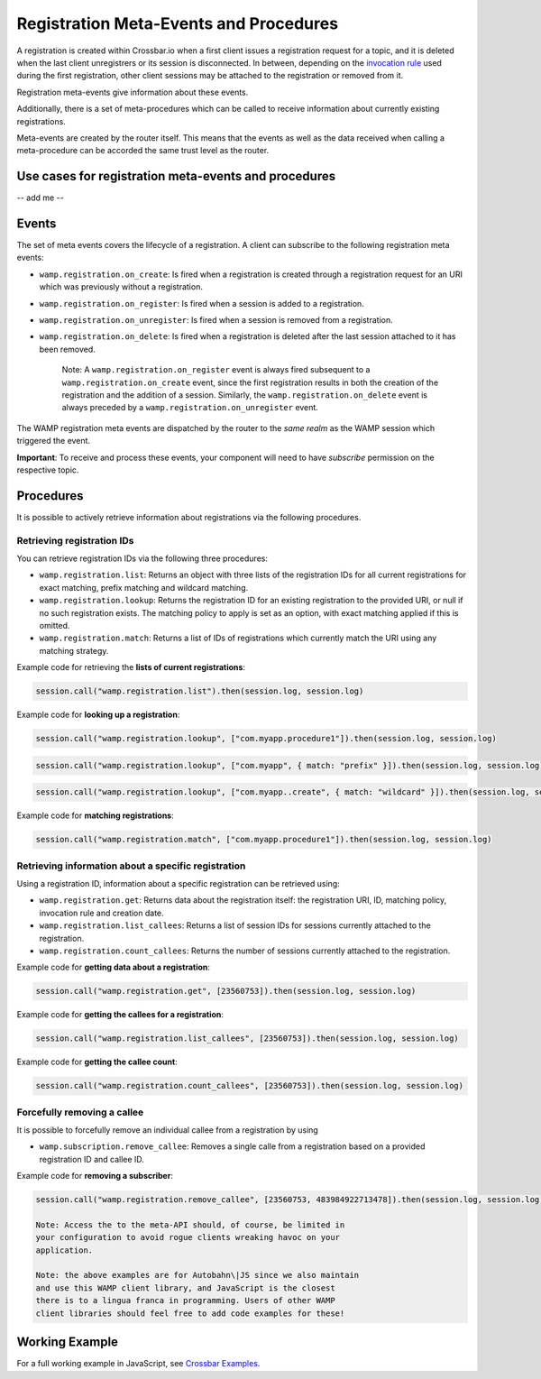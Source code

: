 
Registration Meta-Events and Procedures
=======================================

A registration is created within Crossbar.io when a first client issues
a registration request for a topic, and it is deleted when the last
client unregistrers or its session is disconnected. In between,
depending on the `invocation rule <Shared%20Registrations>`__ used
during the first registration, other client sessions may be attached to
the registration or removed from it.

Registration meta-events give information about these events.

Additionally, there is a set of meta-procedures which can be called to
receive information about currently existing registrations.

Meta-events are created by the router itself. This means that the events
as well as the data received when calling a meta-procedure can be
accorded the same trust level as the router.

Use cases for registration meta-events and procedures
-----------------------------------------------------

-- add me --

Events
------

The set of meta events covers the lifecycle of a registration. A client
can subscribe to the following registration meta events:

-  ``wamp.registration.on_create``: Is fired when a registration is
   created through a registration request for an URI which was
   previously without a registration.
-  ``wamp.registration.on_register``: Is fired when a session is added
   to a registration.
-  ``wamp.registration.on_unregister``: Is fired when a session is
   removed from a registration.
-  ``wamp.registration.on_delete``: Is fired when a registration is
   deleted after the last session attached to it has been removed.

    Note: A ``wamp.registration.on_register`` event is always fired
    subsequent to a ``wamp.registration.on_create`` event, since the
    first registration results in both the creation of the registration
    and the addition of a session. Similarly, the
    ``wamp.registration.on_delete`` event is always preceded by a
    ``wamp.registration.on_unregister`` event.

The WAMP registration meta events are dispatched by the router to the
*same realm* as the WAMP session which triggered the event.

**Important**: To receive and process these events, your component will
need to have *subscribe* permission on the respective topic.

Procedures
----------

It is possible to actively retrieve information about registrations via
the following procedures.

Retrieving registration IDs
~~~~~~~~~~~~~~~~~~~~~~~~~~~

You can retrieve registration IDs via the following three procedures:

-  ``wamp.registration.list``: Returns an object with three lists of the
   registration IDs for all current registrations for exact matching,
   prefix matching and wildcard matching.
-  ``wamp.registration.lookup``: Returns the registration ID for an
   existing registration to the provided URI, or null if no such
   registration exists. The matching policy to apply is set as an
   option, with exact matching applied if this is omitted.
-  ``wamp.registration.match``: Returns a list of IDs of registrations
   which currently match the URI using any matching strategy.

Example code for retrieving the **lists of current registrations**:

.. code:: javascript

    session.call("wamp.registration.list").then(session.log, session.log)

Example code for **looking up a registration**:

.. code:: javascript

    session.call("wamp.registration.lookup", ["com.myapp.procedure1"]).then(session.log, session.log)

.. code:: javascript

    session.call("wamp.registration.lookup", ["com.myapp", { match: "prefix" }]).then(session.log, session.log)

.. code:: javascript

    session.call("wamp.registration.lookup", ["com.myapp..create", { match: "wildcard" }]).then(session.log, session.log)

Example code for **matching registrations**:

.. code:: javascript

    session.call("wamp.registration.match", ["com.myapp.procedure1"]).then(session.log, session.log)

Retrieving information about a specific registration
~~~~~~~~~~~~~~~~~~~~~~~~~~~~~~~~~~~~~~~~~~~~~~~~~~~~

Using a registration ID, information about a specific registration can
be retrieved using:

-  ``wamp.registration.get``: Returns data about the registration
   itself: the registration URI, ID, matching policy, invocation rule
   and creation date.
-  ``wamp.registration.list_callees``: Returns a list of session IDs for
   sessions currently attached to the registration.
-  ``wamp.registration.count_callees``: Returns the number of sessions
   currently attached to the registration.

Example code for **getting data about a registration**:

.. code:: javascript

    session.call("wamp.registration.get", [23560753]).then(session.log, session.log)

Example code for **getting the callees for a registration**:

.. code:: javascript

    session.call("wamp.registration.list_callees", [23560753]).then(session.log, session.log)

Example code for **getting the callee count**:

.. code:: javascript

    session.call("wamp.registration.count_callees", [23560753]).then(session.log, session.log)

Forcefully removing a callee
~~~~~~~~~~~~~~~~~~~~~~~~~~~~

It is possible to forcefully remove an individual callee from a
registration by using

-  ``wamp.subscription.remove_callee``: Removes a single calle from a
   registration based on a provided registration ID and callee ID.

Example code for **removing a subscriber**:

.. code:: javascript

    session.call("wamp.registration.remove_callee", [23560753, 483984922713478]).then(session.log, session.log)

    Note: Access the to the meta-API should, of course, be limited in
    your configuration to avoid rogue clients wreaking havoc on your
    application.

    Note: the above examples are for Autobahn\|JS since we also maintain
    and use this WAMP client library, and JavaScript is the closest
    there is to a lingua franca in programming. Users of other WAMP
    client libraries should feel free to add code examples for these!

Working Example
---------------

For a full working example in JavaScript, see `Crossbar
Examples <https://github.com/crossbario/crossbarexamples/tree/master/metaapi>`__.
